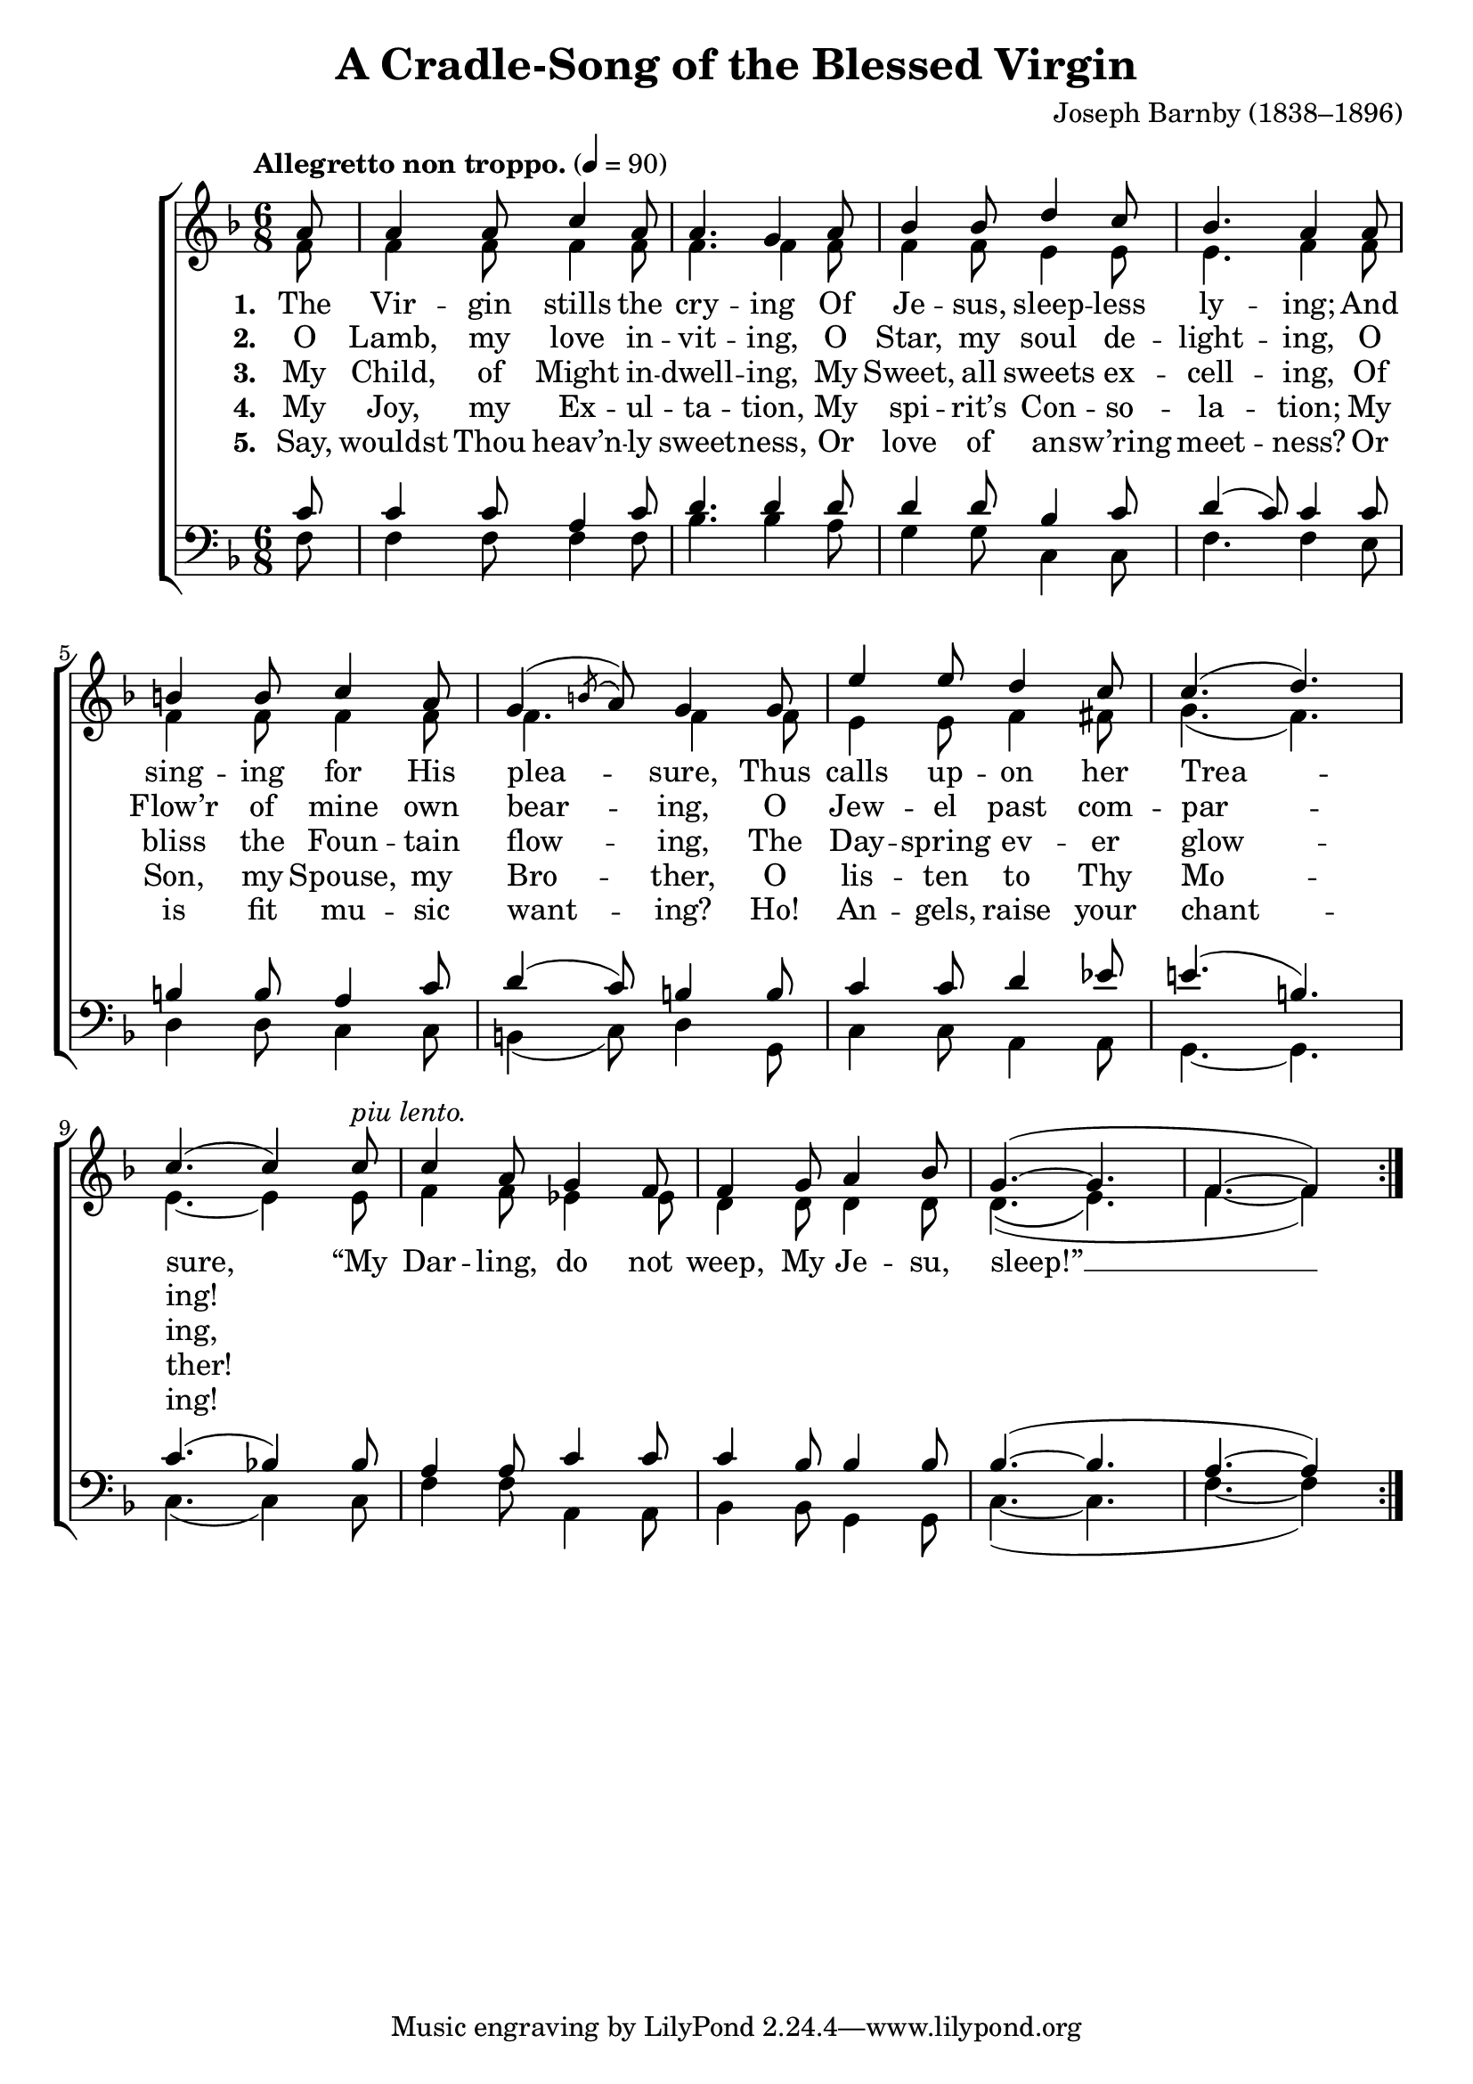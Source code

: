 ﻿\version "2.14.2"

songTitle = "A Cradle-Song of the Blessed Virgin"
songPoet = \markup \null
songTranslator = "tr. Rev. H.R. Bramley (1833–1917) from Latin"
tuneComposer = "Joseph Barnby (1838–1896)"
tuneSource = \markup {from \italic {Christmas Carols, New and Old}}

global = {
    \key f \major
    \time 6/8
    \autoBeamOff
    \tempo "Allegretto non troppo." 4 = 90
}

sopMusic = \relative c' {
  \partial 8 a'8 |
  a4 a8 c4 a8 |
  a4. g4 a8 |
  bes4 bes8 d4 c8 |
  
  bes4. a4  a8 |
  b4 b8 c4 a8 |
  g4( \acciaccatura b8 a8) g4 g8 |
  
  e'4 e8 d4 c8 |
  c4.( d) |
  c( c4) 
  c8^\markup\italic"piu lento." |
  
  c4 a8 g4 f8 |
  f4 g8 a4 bes8 |
  g4.(~ g |
  f~ f4) 
}
  

altoMusic = \relative c' {
  f8 |
  f4 f8 f4 f8 |
  f4. f4 f8 |
  f4 f8 e4 e8 |
  
  e4. f4 f8 |
  f4 f8 f4 f8 |
  f4. f4 f8 |
  
  e4 e8 f4 fis8 g4.( f) |
  e~ e4 e8 |
  
  f4 f8 ees4 ees8 |
  d4 d8 d4 d8 |
  d4.(\( e\) |
  f~ f4)
  
}

altoWords = \lyricmode { 
  \set stanza = #"1. "
  The Vir -- gin stills the cry -- ing
  Of Je -- sus, sleep -- less ly -- ing;
  And sing -- ing for His plea -- sure,
  Thus calls up -- on her Trea -- sure,
  “My Dar -- ling, do not weep, My Je -- su, sleep!” __ 
}

altoWordsII = \lyricmode {
  \set stanza = #"2. "
  O Lamb, my love in -- vit -- ing,
  O Star, my soul de -- light -- ing,
  O Flow’r of mine own bear -- ing,
  O Jew -- el past com -- par -- ing! 
}

altoWordsIII = \lyricmode { 
  \set stanza = #"3. "
  My Child, of Might in -- dwell -- ing,
  My Sweet, all sweets ex -- cell -- ing,
  Of bliss the Foun -- tain flow -- ing,
  The Day -- spring ev -- er glow -- ing,
}

altoWordsIV = \lyricmode { 
  \set stanza = #"4. "
  My Joy, my Ex -- ul -- ta -- tion,
  My spi -- rit’s Con -- so -- la -- tion;
  My Son, my Spouse, my Bro -- ther,
  O lis -- ten to Thy Mo -- ther!
}

altoWordsV = \lyricmode { 
  \set stanza = #"5. "
  Say, wouldst Thou heav’n -- ly sweet -- ness,
  Or love of an -- sw’ring meet -- ness?
  Or is fit mu -- sic want -- ing?
  Ho! An -- gels, raise your chant -- ing!
}

tenorMusic = \relative c' {
  c8 |
  c4 c8 a4 c8 |
  d4. d4 d8 |
  d4 d8 bes4 c8 |
  
  d4( c8) c4 c8 |
  b4 b8 a4 c8 |
  d4( c8) b4 b8 |
  
  c4 c8 d4 ees8 |
  e!4.( b) |
  c( bes!4) bes8 |
  
  a4 a8 c4 c8 |
  c4 bes8 bes4 bes8 |
  bes4.(~ bes |
  a~ a4) 
}

bassMusic = \relative c {
  f8 |
  f4 f8 f4 f8 |
  bes4. bes4 a8 |
  g4 g8 c,4 c8 |
  
  f4. f4 e8 |
  d4 d8 c4 c8 |
  b4( c8) d4 g,8 |
  
  c4 c8 a4 a8 |
  g4.~ g |
  c( c4) c8 |
  
  f4 f8 a,4 a8 |
  bes4 bes8 g4 g8 |
  c4.(~ c |
  f~ f4) 
}


\bookpart {
\header {
    title = \songTitle
    poet = \songPoet
    translator = \songTranslator
    composer = \tuneComposer
    source = \tuneSource
}
\score {
    <<
        \new ChoirStaff <<
            \new Staff = women <<
                \new Voice = "sopranos" {
                    \voiceOne
                    \global
                    \repeat volta 5 {
                        \sopMusic
                    }
                }
                \new Voice = "altos" {
                    \voiceTwo
                    \global
                    \repeat volta 5 {
                        \altoMusic
                    }
                }
            >>
            \new Lyrics = "altos"   \lyricsto "sopranos" \altoWords
            \new Lyrics = "altosII"   \lyricsto "sopranos" \altoWordsII
            \new Lyrics = "altosIII"  \lyricsto "sopranos" \altoWordsIII
            \new Lyrics = "altosIV"   \lyricsto "sopranos" \altoWordsIV
            \new Lyrics = "altosV"   \lyricsto "sopranos" \altoWordsV
            \new Staff = men <<
                \clef bass
                \new Voice = "tenors" {
                    \voiceOne
                    \global
                    \repeat volta 5 {
                        \tenorMusic
                    }
                }
                \new Voice = "basses" {
                    \voiceTwo
                    \global
                    \repeat volta 5 {   
                        \bassMusic
                    }
                }
            >>
        >>
    >>
  \layout { }
    \midi {
        \set Staff.midiInstrument = "flute" 
        \context {
            \Staff \remove "Staff_performer"
        }
        \context {
            \Voice \consists "Staff_performer"
        }
    }
}
}



